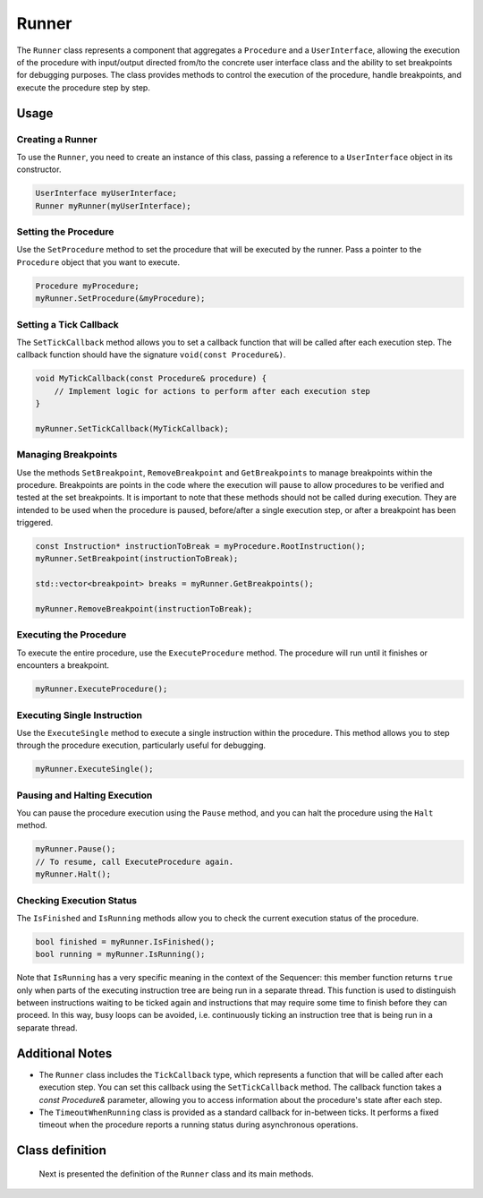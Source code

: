 Runner
======

The ``Runner`` class represents a component that aggregates a ``Procedure`` and a ``UserInterface``, allowing the execution of the procedure with input/output directed from/to the concrete user interface class and the ability to set breakpoints for debugging purposes. The class provides methods to control the execution of the procedure, handle breakpoints, and execute the procedure step by step.

Usage
-----

Creating a Runner
^^^^^^^^^^^^^^^^^

To use the ``Runner``, you need to create an instance of this class, passing a reference to a ``UserInterface`` object in its constructor.

.. code-block:: c++

   UserInterface myUserInterface;
   Runner myRunner(myUserInterface);

Setting the Procedure
^^^^^^^^^^^^^^^^^^^^^

Use the ``SetProcedure`` method to set the procedure that will be executed by the runner. Pass a pointer to the ``Procedure`` object that you want to execute.

.. code-block:: c++

   Procedure myProcedure;
   myRunner.SetProcedure(&myProcedure);

Setting a Tick Callback
^^^^^^^^^^^^^^^^^^^^^^^

The ``SetTickCallback`` method allows you to set a callback function that will be called after each execution step. The callback function should have the signature ``void(const Procedure&)``.

.. code-block:: c++

   void MyTickCallback(const Procedure& procedure) {
       // Implement logic for actions to perform after each execution step
   }

   myRunner.SetTickCallback(MyTickCallback);

Managing Breakpoints
^^^^^^^^^^^^^^^^^^^^

Use the methods ``SetBreakpoint``, ``RemoveBreakpoint`` and ``GetBreakpoints`` to manage breakpoints within the procedure. Breakpoints are points in the code where the execution will pause to allow procedures to be verified and tested at the set breakpoints. It is important to note that these methods should not be called during execution. They are intended to be used when the procedure is paused, before/after a single execution step, or after a breakpoint has been triggered.

.. code-block:: c++

   const Instruction* instructionToBreak = myProcedure.RootInstruction();
   myRunner.SetBreakpoint(instructionToBreak);

   std::vector<breakpoint> breaks = myRunner.GetBreakpoints();

   myRunner.RemoveBreakpoint(instructionToBreak);

Executing the Procedure
^^^^^^^^^^^^^^^^^^^^^^^

To execute the entire procedure, use the ``ExecuteProcedure`` method. The procedure will run until it finishes or encounters a breakpoint.

.. code-block:: c++

   myRunner.ExecuteProcedure();

Executing Single Instruction
^^^^^^^^^^^^^^^^^^^^^^^^^^^^

Use the ``ExecuteSingle`` method to execute a single instruction within the procedure. This method allows you to step through the procedure execution, particularly useful for debugging.

.. code-block:: c++

   myRunner.ExecuteSingle();

Pausing and Halting Execution
^^^^^^^^^^^^^^^^^^^^^^^^^^^^^

You can pause the procedure execution using the ``Pause`` method, and you can halt the procedure using the ``Halt`` method.

.. code-block:: c++

   myRunner.Pause();
   // To resume, call ExecuteProcedure again.
   myRunner.Halt();

Checking Execution Status
^^^^^^^^^^^^^^^^^^^^^^^^^

The ``IsFinished`` and ``IsRunning`` methods allow you to check the current execution status of the procedure.

.. code-block:: c++

   bool finished = myRunner.IsFinished();
   bool running = myRunner.IsRunning();

Note that ``IsRunning`` has a very specific meaning in the context of the Sequencer: this member function returns ``true`` only when parts of the executing instruction tree are being run in a separate thread. This function is used to distinguish between instructions waiting to be ticked again and instructions that may require some time to finish before they can proceed. In this way, busy loops can be avoided, i.e. continuously ticking an instruction tree that is being run in a separate thread.

Additional Notes
----------------

- The ``Runner`` class includes the ``TickCallback`` type, which represents a function that will be called after each execution step. You can set this callback using the ``SetTickCallback`` method. The callback function takes a `const Procedure&` parameter, allowing you to access information about the procedure's state after each step.

- The ``TimeoutWhenRunning`` class is provided as a standard callback for in-between ticks. It performs a fixed timeout when the procedure reports a running status during asynchronous operations.

Class definition
----------------

   Next is presented the definition of the ``Runner`` class and its main methods.

.. doxygenclass:: sup::sequencer::Runner
   :members:   Runner, SetProcedure, SetTickCallback, SetBreakpoint,
               RemoveBreakpoint, GetBreakpoints, ExecuteProcedure,
               ExecuteSingle, Halt, Pause, IsFinished, IsRunning

.. doxygenclass:: sup::sequencer::TimeoutWhenRunning
   :members:
